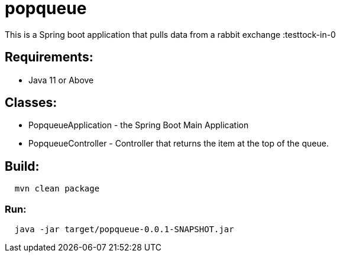 = popqueue

This is a Spring boot application that pulls data from a rabbit exchange :testtock-in-0

== Requirements:

* Java 11 or Above

== Classes:

* PopqueueApplication - the Spring Boot Main Application

* PopqueueController - Controller that returns the item at the top of the queue.

== Build:

[source,shell,indent=2]
----
mvn clean package
----

=== Run:

[source,shell,indent=2]
----
java -jar target/popqueue-0.0.1-SNAPSHOT.jar
----
